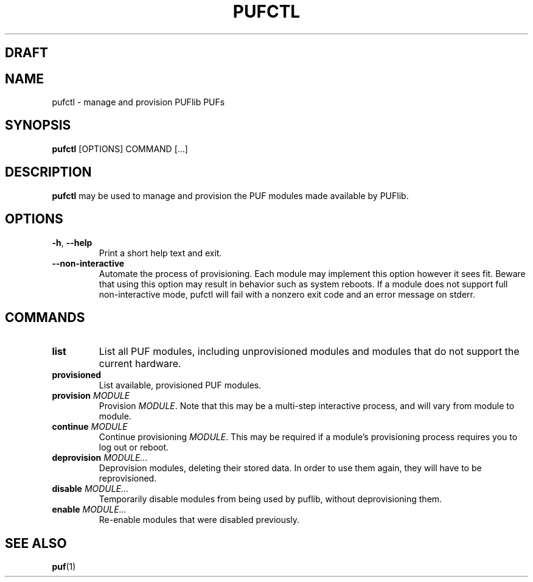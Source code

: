 .TH PUFCTL 1
.SH DRAFT

.SH NAME
pufctl \- manage and provision PUFlib PUFs

.SH SYNOPSIS
.B pufctl
[OPTIONS]
COMMAND
[...]

.SH DESCRIPTION
.B pufctl
may be used to manage and provision the PUF modules made available by PUFlib.

.SH OPTIONS
.TP
.BR \-h ", " \-\-help
Print a short help text and exit.
.TP
.BR \-\-non\-interactive
Automate the process of provisioning. Each module may implement
this option however it sees fit. Beware that using this option may result in
behavior such as system reboots. If a module does not support full
non-interactive mode, pufctl will fail with a nonzero exit code and an error
message on stderr.

.SH COMMANDS
.TP
.BR list
List all PUF modules, including unprovisioned modules and modules that do not
support the current hardware.
.TP
.BR provisioned
List available, provisioned PUF modules.
.TP
.BR provision " " \fIMODULE\fR
Provision \fIMODULE\fR. Note that this may be a multi-step interactive process,
and will vary from module to module.
.TP
.BR continue " " \fIMODULE\fR
Continue provisioning \fIMODULE\fR. This may be required if a module's
provisioning process requires you to log out or reboot.
.TP
.BR deprovision " " \fIMODULE...\fR
Deprovision modules, deleting their stored data. In order to use them again,
they will have to be reprovisioned.
.TP
.BR disable " " \fIMODULE...\fR
Temporarily disable modules from being used by puflib, without deprovisioning
them.
.TP
.BR enable " " \fIMODULE...\fR
Re-enable modules that were disabled previously.

.SH "SEE ALSO"
.BR puf (1)
